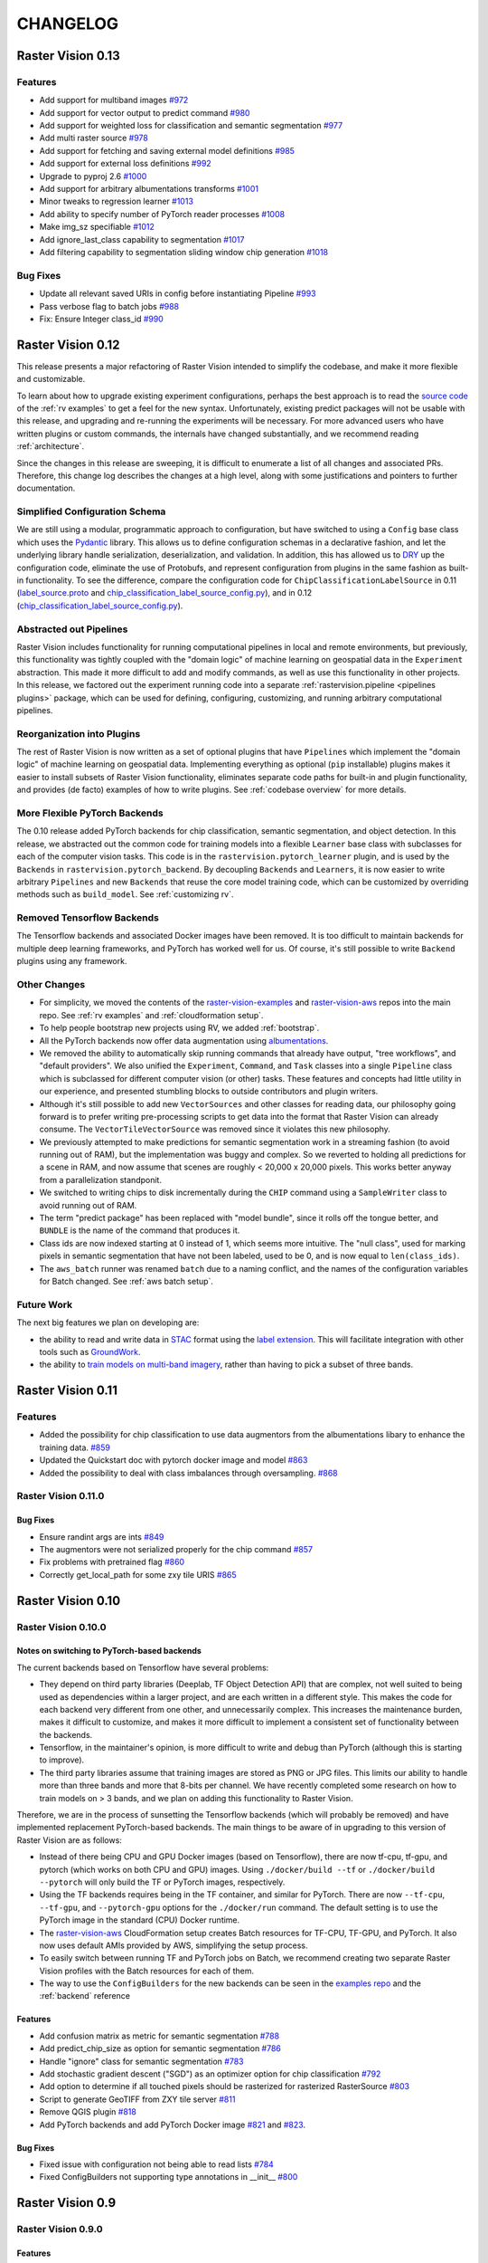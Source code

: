CHANGELOG
=========

Raster Vision 0.13
-------------------

Features
~~~~~~~~~~~~~~~~~~~~~~~~~~~~~~~~~~~~~~~~~~~~~~~~~~~~~~~~

* Add support for multiband images `#972 <https://github.com/azavea/raster-vision/pull/972>`_
* Add support for vector output to predict command `#980 <https://github.com/azavea/raster-vision/pull/980>`_
* Add support for weighted loss for classification and semantic segmentation `#977 <https://github.com/azavea/raster-vision/pull/977>`_
* Add multi raster source `#978 <https://github.com/azavea/raster-vision/pull/978>`_
* Add support for fetching and saving external model definitions `#985 <https://github.com/azavea/raster-vision/pull/985>`_
* Add support for external loss definitions `#992 <https://github.com/azavea/raster-vision/pull/992>`_
* Upgrade to pyproj 2.6 `#1000 <https://github.com/azavea/raster-vision/pull/1000>`_
* Add support for arbitrary albumentations transforms `#1001 <https://github.com/azavea/raster-vision/pull/1001>`_
* Minor tweaks to regression learner `#1013 <https://github.com/azavea/raster-vision/pull/1013>`_
* Add ability to specify number of PyTorch reader processes `#1008 <https://github.com/azavea/raster-vision/pull/1008>`_
* Make img_sz specifiable `#1012 <https://github.com/azavea/raster-vision/pull/1012>`_
* Add ignore_last_class capability to segmentation `#1017 <https://github.com/azavea/raster-vision/pull/1017>`_
* Add filtering capability to segmentation sliding window chip generation `#1018 <https://github.com/azavea/raster-vision/pull/1018>`_

Bug Fixes
~~~~~~~~~~~~

* Update all relevant saved URIs in config before instantiating Pipeline `#993 <https://github.com/azavea/raster-vision/pull/993>`_
* Pass verbose flag to batch jobs `#988 <https://github.com/azavea/raster-vision/pull/988>`_
* Fix: Ensure Integer class_id `#990 <https://github.com/azavea/raster-vision/pull/990>`_

Raster Vision 0.12
-------------------

This release presents a major refactoring of Raster Vision intended to simplify the codebase, and make it more flexible and customizable.

To learn about how to upgrade existing experiment configurations, perhaps the best approach is to read the `source code <https://github.com/azavea/raster-vision/tree/0.12/rastervision_pytorch_backend/rastervision/pytorch_backend/examples>`_ of the :ref:`rv examples` to get a feel for the new syntax. Unfortunately, existing predict packages will not be usable with this release, and upgrading and re-running the experiments will be necessary. For more advanced users who have written plugins or custom commands, the internals have changed substantially, and we recommend reading :ref:`architecture`.

Since the changes in this release are sweeping, it is difficult to enumerate a list of all changes and associated PRs. Therefore, this change log describes the changes at a high level, along with some justifications and pointers to further documentation.

Simplified Configuration Schema
~~~~~~~~~~~~~~~~~~~~~~~~~~~~~~~~

We are still using a modular, programmatic approach to configuration, but have switched to using a ``Config`` base class which uses the `Pydantic <https://pydantic-docs.helpmanual.io/>`_ library. This allows us to define configuration schemas in a declarative fashion, and let the underlying library handle serialization, deserialization, and validation. In addition, this has allowed us to `DRY <https://en.wikipedia.org/wiki/Don%27t_repeat_yourself>`_ up the configuration code, eliminate the use of Protobufs, and represent configuration from plugins in the same fashion as built-in functionality. To see the difference, compare the configuration code for ``ChipClassificationLabelSource`` in 0.11 (`label_source.proto <https://github.com/azavea/raster-vision/blob/0.11/rastervision/protos/label_source.proto>`_ and `chip_classification_label_source_config.py <https://github.com/azavea/raster-vision/blob/0.11/rastervision/data/label_source/chip_classification_label_source_config.py>`_), and in 0.12 (`chip_classification_label_source_config.py <https://github.com/azavea/raster-vision/blob/0.12/rastervision_core/rastervision/core/data/label_source/chip_classification_label_source_config.py>`_).

Abstracted out Pipelines
~~~~~~~~~~~~~~~~~~~~~~~~~

Raster Vision includes functionality for running computational pipelines in local and remote environments, but previously, this functionality was tightly coupled with the "domain logic" of machine learning on geospatial data in the ``Experiment`` abstraction. This made it more difficult to add and modify commands, as well as use this functionality in other projects. In this release, we factored out the experiment running code into a separate :ref:`rastervision.pipeline <pipelines plugins>` package, which can be used for defining, configuring, customizing, and running arbitrary computational pipelines.

Reorganization into Plugins
~~~~~~~~~~~~~~~~~~~~~~~~~~~~

The rest of Raster Vision is now written as a set of optional plugins that have  ``Pipelines`` which implement the "domain logic" of machine learning on geospatial data. Implementing everything as optional (``pip`` installable) plugins makes it easier to install subsets of Raster Vision functionality, eliminates separate code paths for built-in and plugin functionality, and provides (de facto) examples of how to write plugins. See :ref:`codebase overview` for more details.

More Flexible PyTorch Backends
~~~~~~~~~~~~~~~~~~~~~~~~~~~~~~~

The 0.10 release added PyTorch backends for chip classification, semantic segmentation, and object detection. In this release, we abstracted out the common code for training models into a flexible ``Learner`` base class with subclasses for each of the computer vision tasks. This code is in the ``rastervision.pytorch_learner`` plugin, and is used by the ``Backends`` in ``rastervision.pytorch_backend``. By decoupling ``Backends`` and ``Learners``, it is now easier to write arbitrary ``Pipelines`` and new ``Backends`` that reuse the core model training code, which can be customized by overriding methods such as ``build_model``. See :ref:`customizing rv`.

Removed Tensorflow Backends
~~~~~~~~~~~~~~~~~~~~~~~~~~~~

The Tensorflow backends and associated Docker images have been removed. It is too difficult to maintain backends for multiple deep learning frameworks, and PyTorch has worked well for us. Of course, it's still possible to write ``Backend`` plugins using any framework.

Other Changes
~~~~~~~~~~~~~~

* For simplicity, we moved the contents of the `raster-vision-examples <https://github.com/azavea/raster-vision-examples>`_ and `raster-vision-aws <https://github.com/azavea/raster-vision-aws>`_ repos into the main repo. See :ref:`rv examples` and :ref:`cloudformation setup`.
* To help people bootstrap new projects using RV, we added :ref:`bootstrap`.
* All the PyTorch backends now offer data augmentation using `albumentations <https://albumentations.readthedocs.io/>`_.
* We removed the ability to automatically skip running commands that already have output, "tree workflows", and "default providers". We also unified the ``Experiment``, ``Command``, and ``Task`` classes into a single ``Pipeline`` class which is subclassed for different computer vision (or other) tasks. These features and concepts had little utility in our experience, and presented stumbling blocks to outside contributors and plugin writers.
* Although it's still possible to add new ``VectorSources`` and other classes for reading data, our philosophy going forward is to prefer writing pre-processing scripts to get data into the format that Raster Vision can already consume. The ``VectorTileVectorSource`` was removed since it violates this new philosophy.
* We previously attempted to make predictions for semantic segmentation work in a streaming fashion (to avoid running out of RAM), but the implementation was buggy and complex. So we reverted to holding all predictions for a scene in RAM, and now assume that scenes are roughly < 20,000 x 20,000 pixels. This works better anyway from a parallelization standponit.
* We switched to writing chips to disk incrementally during the ``CHIP`` command using a ``SampleWriter`` class to avoid running out of RAM.
* The term "predict package" has been replaced with "model bundle", since it rolls off the tongue better, and ``BUNDLE`` is the name of the command that produces it.
* Class ids are now indexed starting at 0 instead of 1, which seems more intuitive. The "null class", used for marking pixels in semantic segmentation that have not been labeled, used to be 0, and is now equal to ``len(class_ids)``.
* The ``aws_batch`` runner was renamed ``batch`` due to a naming conflict, and the names of the configuration variables for Batch changed. See :ref:`aws batch setup`.

Future Work
~~~~~~~~~~~~

The next big features we plan on developing are:

* the ability to read and write data in `STAC <https://stacspec.org/>`_ format using the `label extension <https://github.com/radiantearth/stac-spec/tree/master/extensions/label>`_. This will facilitate integration with other tools such as `GroundWork <https://groundwork.azavea.com/>`_.
* the ability to `train models on multi-band imagery <https://www.azavea.com/blog/2019/08/30/transfer-learning-from-rgb-to-multi-band-imagery/>`_, rather than having to pick a subset of three bands.

Raster Vision 0.11
-------------------

Features
~~~~~~~~~~

- Added the possibility for chip classification to use data augmentors from the albumentations libary to enhance the training data. `#859 <https://github.com/azavea/raster-vision/pull/859>`_
- Updated the Quickstart doc with pytorch docker image and model `#863 <https://github.com/azavea/raster-vision/pull/863>`_
- Added the possibility to deal with class imbalances through oversampling. `#868 <https://github.com/azavea/raster-vision/pull/868>`_

Raster Vision 0.11.0
~~~~~~~~~~~~~~~~~~~~~

Bug Fixes
^^^^^^^^^^

- Ensure randint args are ints `#849 <https://github.com/azavea/raster-vision/pull/849>`_
- The augmentors were not serialized properly for the chip command  `#857 <https://github.com/azavea/raster-vision/pull/857>`_
- Fix problems with pretrained flag `#860 <https://github.com/azavea/raster-vision/pull/860>`_
- Correctly get_local_path for some zxy tile URIS `#865 <https://github.com/azavea/raster-vision/pull/865>`_

Raster Vision 0.10
------------------

Raster Vision 0.10.0
~~~~~~~~~~~~~~~~~~~~~~

Notes on switching to PyTorch-based backends
^^^^^^^^^^^^^^^^^^^^^^^^^^^^^^^^^^^^^^^^^^^^^^^

The current backends based on Tensorflow have several problems:

* They depend on third party libraries (Deeplab, TF Object Detection API) that are complex, not well suited to being used as dependencies within a larger project, and are each written in a different style. This makes the code for each backend very different from one other, and unnecessarily complex. This increases the maintenance burden, makes it difficult to customize, and makes it more difficult to implement a consistent set of functionality between the backends.
* Tensorflow, in the maintainer's opinion, is more difficult to write and debug than PyTorch (although this is starting to improve).
* The third party libraries assume that training images are stored as PNG or JPG files. This limits our ability to handle more than three bands and more that 8-bits per channel. We have recently completed some research on how to train models on > 3 bands, and we plan on adding this functionality to Raster Vision.

Therefore, we are in the process of sunsetting the Tensorflow backends (which will probably be removed) and have implemented replacement PyTorch-based backends. The main things to be aware of in upgrading to this version of Raster Vision are as follows:

* Instead of there being CPU and GPU Docker images (based on Tensorflow), there are now tf-cpu, tf-gpu, and pytorch (which works on both CPU and GPU) images. Using ``./docker/build --tf`` or ``./docker/build --pytorch`` will only build the TF or PyTorch images, respectively.
* Using the TF backends requires being in the TF container, and similar for PyTorch. There are now ``--tf-cpu``, ``--tf-gpu``, and ``--pytorch-gpu`` options for the ``./docker/run`` command. The default setting is to use the PyTorch image in the standard (CPU) Docker runtime.
* The `raster-vision-aws <https://github.com/azavea/raster-vision-aws>`_ CloudFormation setup creates Batch resources for TF-CPU, TF-GPU, and PyTorch. It also now uses default AMIs provided by AWS, simplifying the setup process.
* To easily switch between running TF and PyTorch jobs on Batch, we recommend creating two separate Raster Vision profiles with the Batch resources for each of them.
* The way to use the ``ConfigBuilders`` for the new backends can be seen in the `examples repo <https://github.com/azavea/raster-vision-examples>`_ and the :ref:`backend` reference

Features
^^^^^^^^^^^^

- Add confusion matrix as metric for semantic segmentation `#788 <https://github.com/azavea/raster-vision/pull/788>`__
- Add predict_chip_size as option for semantic segmentation `#786 <https://github.com/azavea/raster-vision/pull/786>`__
- Handle "ignore" class for semantic segmentation `#783 <https://github.com/azavea/raster-vision/pull/783>`__
- Add stochastic gradient descent ("SGD") as an optimizer option for chip classification `#792 <https://github.com/azavea/raster-vision/pull/792>`__
- Add option to determine if all touched pixels should be rasterized for rasterized RasterSource `#803 <https://github.com/azavea/raster-vision/pull/803>`_
- Script to generate GeoTIFF from ZXY tile server `#811 <https://github.com/azavea/raster-vision/pull/811>`_
- Remove QGIS plugin `#818 <https://github.com/azavea/raster-vision/pull/818>`_
- Add PyTorch backends and add PyTorch Docker image `#821 <https://github.com/azavea/raster-vision/pull/821>`_ and `#823 <https://github.com/azavea/raster-vision/pull/823>`_.

Bug Fixes
^^^^^^^^^

- Fixed issue with configuration not being able to read lists `#784 <https://github.com/azavea/raster-vision/pull/784>`__
- Fixed ConfigBuilders not supporting type annotations in __init__ `#800 <https://github.com/azavea/raster-vision/pull/800>`__

Raster Vision 0.9
-----------------

Raster Vision 0.9.0
~~~~~~~~~~~~~~~~~~~

Features
^^^^^^^^
- Add requester_pays RV config option `#762 <https://github.com/azavea/raster-vision/pull/762>`_
- Unify Docker scripts `#743 <https://github.com/azavea/raster-vision/pull/743>`_
- Switch default branch to master `#726 <https://github.com/azavea/raster-vision/pull/726>`_
- Merge GeoTiffSource and ImageSource into RasterioSource `#723 <https://github.com/azavea/raster-vision/pull/723>`_
- Simplify/clarify/test/validate RasterSource `#721 <https://github.com/azavea/raster-vision/pull/721>`_
- Simplify and generalize geom processing `#711 <https://github.com/azavea/raster-vision/pull/711>`_
- Predict zero for nodata pixels on semantic segmentation `#701 <https://github.com/azavea/raster-vision/pull/701>`_
- Add support for evaluating vector output with AOIs `#698 <https://github.com/azavea/raster-vision/pull/698>`_
- Conserve disk space when dealing with raster files `#692 <https://github.com/azavea/raster-vision/pull/692>`_
- Optimize StatsAnalyzer `#690 <https://github.com/azavea/raster-vision/pull/690>`_
- Include per-scene eval metrics `#641 <https://github.com/azavea/raster-vision/pull/641>`_
- Make and save predictions and do eval chip-by-chip `#635 <https://github.com/azavea/raster-vision/pull/635>`_
- Decrease semseg memory usage `#630 <https://github.com/azavea/raster-vision/pull/630>`_
- Add support for vector tiles in .mbtiles files `#601 <https://github.com/azavea/raster-vision/pull/601>`_
- Add support for getting labels from zxy vector tiles `#532 <https://github.com/azavea/raster-vision/pull/532>`_
- Remove custom ``__deepcopy__`` implementation from ``ConfigBuilder``\s. `#567 <https://github.com/azavea/raster-vision/pull/567>`_
- Add ability to shift raster images by given numbers of meters. `#573 <https://github.com/azavea/raster-vision/pull/573>`_
- Add ability to generate GeoJSON segmentation predictions. `#575 <https://github.com/azavea/raster-vision/pull/575>`_
- Add ability to run the DeepLab eval script.  `#653 <https://github.com/azavea/raster-vision/pull/653>`_
- Submit CPU-only stages to a CPU queue on Aws.  `#668 <https://github.com/azavea/raster-vision/pull/668>`_
- Parallelize CHIP and PREDICT commands  `#671 <https://github.com/azavea/raster-vision/pull/671>`_
- Refactor ``update_for_command`` to split out the IO reporting into ``report_io``. `#671 <https://github.com/azavea/raster-vision/pull/671>`_
- Add Multi-GPU Support to DeepLab Backend `#590 <https://github.com/azavea/raster-vision/pull/590>`_
- Handle multiple AOI URIs `#617 <https://github.com/azavea/raster-vision/pull/617>`_
- Give ``train_restart_dir`` Default Value `#626 <https://github.com/azavea/raster-vision/pull/626>`_
- Use ```make`` to manage local execution `#664 <https://github.com/azavea/raster-vision/pull/664>`_
- Optimize vector tile processing  `#676 <https://github.com/azavea/raster-vision/pull/676>`_

Bug Fixes
^^^^^^^^^
- Fix Deeplab resume bug: update path in checkpoint file `#756 <https://github.com/azavea/raster-vision/pull/756>`_
- Allow Spaces in ``--channel-order`` Argument `#731 <https://github.com/azavea/raster-vision/pull/731>`_
- Fix error when using predict packages with AOIs `#674 <https://github.com/azavea/raster-vision/pull/674>`_
- Correct checkpoint name `#624 <https://github.com/azavea/raster-vision/pull/624>`_
- Allow using default stride for semseg sliding window  `#745 <https://github.com/azavea/raster-vision/pull/745>`_
- Fix filter_by_aoi for ObjectDetectionLabels `#746 <https://github.com/azavea/raster-vision/pull/746>`_
- Load null channel_order correctly `#733 <https://github.com/azavea/raster-vision/pull/733>`_
- Handle Rasterio crs that doesn't contain EPSG `#725 <https://github.com/azavea/raster-vision/pull/725>`_
- Fixed issue with saving semseg predictions for non-georeferenced imagery `#708 <https://github.com/azavea/raster-vision/pull/708>`_
- Fixed issue with handling width > height in semseg eval `#627 <https://github.com/azavea/raster-vision/pull/627>`_
- Fixed issue with experiment configs not setting key names correctly `#576 <https://github.com/azavea/raster-vision/pull/576>`_
- Fixed issue with Raster Sources that have channel order `#576 <https://github.com/azavea/raster-vision/pull/576>`_


Raster Vision 0.8
-----------------

Raster Vision 0.8.1
~~~~~~~~~~~~~~~~~~~

Bug Fixes
^^^^^^^^^
- Allow multiploygon for chip classification `#523 <https://github.com/azavea/raster-vision/pull/523>`_
- Remove unused args for AWS Batch runner `#503 <https://github.com/azavea/raster-vision/pull/503>`_
- Skip over lines when doing chip classification, Use background_class_id for scenes with no polygons `#507 <https://github.com/azavea/raster-vision/pull/507>`_
- Fix issue where ``get_matching_s3_keys`` fails when ``suffix`` is ``None`` `#497 <https://github.com/azavea/raster-vision/pull/497>`_
